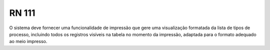 **RN 111**
==========

O sistema deve fornecer uma funcionalidade de impressão que gere uma visualização formatada da lista de tipos de processo, incluindo todos os registros visíveis na tabela no momento da impressão, adaptada para o formato adequado ao meio impresso.


